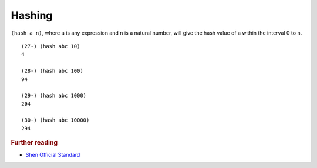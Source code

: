 .. _hashing:

Hashing
=======

``(hash a n)``, where ``a`` is any expression and ``n`` is a natural number, will give the hash value of a within the interval 0 to ``n``. ::

  (27-) (hash abc 10)
  4

  (28-) (hash abc 100)
  94

  (29-) (hash abc 1000)
  294

  (30-) (hash abc 10000)
  294

.. rubric:: Further reading

- `Shen Official Standard`_

.. _Shen Official Standard: http://www.shenlanguage.org/Documentation/shendoc.htm#Property%20Lists%20and%20Hashing
